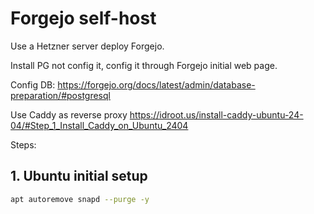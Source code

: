* Forgejo self-host

Use a Hetzner server deploy Forgejo.

Install PG not config it, config it through Forgejo initial web page.

Config DB: https://forgejo.org/docs/latest/admin/database-preparation/#postgresql

Use Caddy as reverse proxy https://idroot.us/install-caddy-ubuntu-24-04/#Step_1_Install_Caddy_on_Ubuntu_2404

Steps:

** 1. Ubuntu initial setup

#+BEGIN_SRC sh
apt autoremove snapd --purge -y
#+END_SRC

